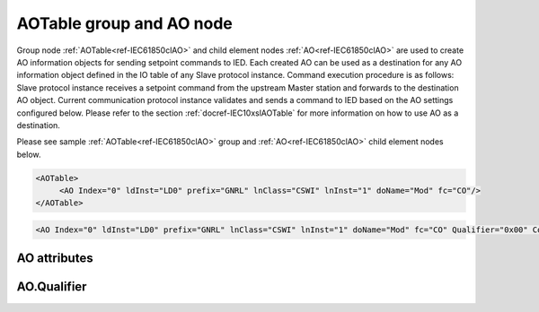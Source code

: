 
.. _ref-IEC61850clAO:

AOTable group and AO node
-------------------------

Group node :ref:`AOTable<ref-IEC61850clAO>` and child element nodes :ref:`AO<ref-IEC61850clAO>` are used to create AO information objects for sending setpoint commands to IED.
Each created AO can be used as a destination for any AO information object defined in the IO table of any Slave protocol instance.
Command execution procedure is as follows: Slave protocol instance receives a setpoint command from the upstream Master station and forwards to the destination AO object.
Current communication protocol instance validates and sends a command to IED based on the AO settings configured below.
Please refer to the section :ref:`docref-IEC10xslAOTable` for more information on how to use AO as a destination.

Please see sample :ref:`AOTable<ref-IEC61850clAO>` group and :ref:`AO<ref-IEC61850clAO>` child element nodes below.

.. code-block:: none

   <AOTable>
	<AO Index="0" ldInst="LD0" prefix="GNRL" lnClass="CSWI" lnInst="1" doName="Mod" fc="CO"/>
   </AOTable>

.. include-file:: sections/Include/sample_node.rstinc "" ":ref:`AO<ref-IEC61850clAO>`"

.. code-block:: none

   <AO Index="0" ldInst="LD0" prefix="GNRL" lnClass="CSWI" lnInst="1" doName="Mod" fc="CO" Qualifier="0x00" Coeff="1" Name="Mode and Behavior" />

.. include-file:: sections/Include/tip_order.rstinc "" ":ref:`AO<ref-IEC61850clAO>`"

AO attributes
^^^^^^^^^^^^^

.. _ref-IEC61850clAOAttributes:

.. include-file:: sections/Include/table_attrs.rstinc "" "IEC61850 Client AO attributes"

.. include-file:: sections/Include/ma_Index.rstinc "" ".. _ref-IEC61850clAOIndex:" "AO"

.. include-file:: sections/Include/IEC61850cl_SCL.rstinc "" "'GNRL'" "'CSWI'" "'Mod'" "'A.phsA'" "'CO'"

   * :attr:     .. _ref-IEC61850clAOqualifier:

                :xmlref:`Qualifier`
     :val:      0...255 or 0x00...0xFF
     :def:      0x00
     :desc:     Internal object qualifier to enable customized data processing.
		See table :numref:`ref-IEC61850clAOqualifierBits` for internal object qualifier description.
		:inlinetip:`Attribute is optional and doesn't have to be included in configuration, default value will be used if omitted.`

.. include-file:: sections/Include/AO_Coeff.rstinc "" ".. _ref-IEC61850clAOCoeff:"

.. include-file:: sections/Include/Name.rstinc ""

AO.Qualifier
^^^^^^^^^^^^

.. _ref-IEC61850clAOqualifierBits:

.. include-file:: sections/Include/table_flags.rstinc "" "IEC61850 Client AO internal qualifier" ":ref:`<ref-IEC61850clAOqualifier>`" "AO internal qualifier"

   * :attr:     Bit 7
     :val:      0xxx.xxxx
     :desc:     AO is **enabled**, command will be sent to IED

   * :(attr):
     :val:      1xxx.xxxx
     :desc:     AO is **disabled**, command will not be sent to IED

   * :attr:     Bits 0...6
     :val:      Any
     :desc:     Bits reserved for future use
